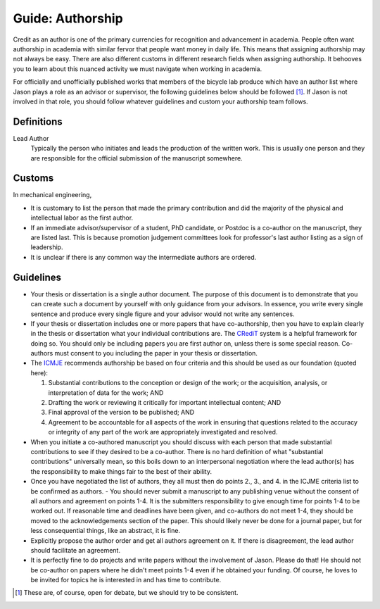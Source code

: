 =================
Guide: Authorship
=================

Credit as an author is one of the primary currencies for recognition and
advancement in academia. People often want authorship in academia with similar
fervor that people want money in daily life. This means that assigning
authorship may not always be easy. There are also different customs in
different research fields when assigning authorship. It behooves you to learn
about this nuanced activity we must navigate when working in academia.

For officially and unofficially published works that members of the bicycle lab
produce which have an author list where Jason plays a role as an advisor or
supervisor, the following guidelines below should be followed [1]_. If Jason is
not involved in that role, you should follow whatever guidelines and custom
your authorship team follows.

Definitions
===========

Lead Author
   Typically the person who initiates and leads the production of the written
   work. This is usually one person and they are responsible for the official
   submission of the manuscript somewhere.

Customs
=======

In mechanical engineering,

- It is customary to list the person that made the primary contribution and did
  the majority of the physical and intellectual labor as the first author.
- If an immediate advisor/supervisor of a student, PhD candidate, or Postdoc is
  a co-author on the manuscript, they are listed last. This is because
  promotion judgement committees look for professor's last author listing as a
  sign of leadership.
- It is unclear if there is any common way the intermediate authors are
  ordered.

Guidelines
==========

- Your thesis or dissertation is a single author document. The purpose of this
  document is to demonstrate that you can create such a document by yourself
  with only guidance from your advisors. In essence, you write every single
  sentence and produce every single figure and your advisor would not write any
  sentences.
- If your thesis or dissertation includes one or more papers that
  have co-authorship, then you have to explain clearly in the thesis or
  dissertation what your individual contributions are. The CRediT_ system is a
  helpful framework for doing so. You should only be including papers you are
  first author on, unless there is some special reason. Co-authors must consent
  to you including the paper in your thesis or dissertation.
- The ICMJE_ recommends authorship be based on  four criteria and this should
  be used as our foundation (quoted here):

  1. Substantial contributions to the conception or design of the work; or the
     acquisition, analysis, or interpretation of data for the work; AND
  2. Drafting the work or reviewing it critically for important intellectual
     content; AND
  3. Final approval of the version to be published; AND
  4. Agreement to be accountable for all aspects of the work in ensuring that
     questions related to the accuracy or integrity of any part of the work are
     appropriately investigated and resolved.

- When you initiate a co-authored manuscript you should discuss with each
  person that made substantial contributions to see if they desired to be a
  co-author. There is no hard definition of what "substantial contributions"
  universally mean, so this boils down to an interpersonal negotiation where
  the lead author(s) has the responsibility to make things fair to the best of
  their ability.
- Once you have negotiated the list of authors, they all must then do points
  2., 3., and 4. in the ICJME criteria list to be confirmed as authors.  - You
  should never submit a manuscript to any publishing venue without the consent
  of all authors and agreement on points 1-4. It is the submitters
  responsibility to give enough time for points 1-4 to be worked out. If
  reasonable time and deadlines have been given, and co-authors do not meet
  1-4, they should be moved to the acknowledgements section of the paper. This
  should likely never be done for a journal paper, but for less consequential
  things, like an abstract, it is fine.
- Explicitly propose the author order and get all authors agreement on it. If
  there is disagreement, the lead author should facilitate an agreement.
- It is perfectly fine to do projects and write papers without the involvement
  of Jason. Please do that! He should not be co-author on papers where he
  didn't meet points 1-4 even if he obtained your funding. Of course, he loves
  to be invited for topics he is interested in and has time to contribute.

.. [1] These are, of course, open for debate, but we should try to be
   consistent.

.. _CRediT: https://credit.niso.org/
.. _ICMJE: https://www.icmje.org/recommendations/browse/roles-and-responsibilities/defining-the-role-of-authors-and-contributors.html
